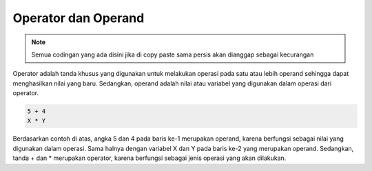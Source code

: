 Operator dan Operand
====================

.. note::

    Semua codingan yang ada disini jika di copy paste sama persis akan dianggap sebagai kecurangan


Operator adalah tanda khusus yang digunakan untuk melakukan operasi pada satu atau lebih operand sehingga dapat menghasilkan nilai yang baru. Sedangkan, operand adalah nilai atau variabel yang digunakan dalam operasi dari operator.

.. code:: console

    5 + 4
    X * Y

Berdasarkan contoh di atas, angka 5 dan 4 pada baris ke-1 merupakan operand, karena berfungsi sebagai nilai yang digunakan dalam operasi. Sama halnya dengan variabel X dan Y pada baris ke-2 yang merupakan operand. Sedangkan, tanda + dan * merupakan operator, karena berfungsi sebagai jenis operasi yang akan dilakukan.
